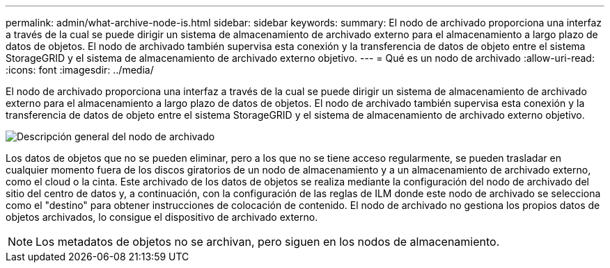 ---
permalink: admin/what-archive-node-is.html 
sidebar: sidebar 
keywords:  
summary: El nodo de archivado proporciona una interfaz a través de la cual se puede dirigir un sistema de almacenamiento de archivado externo para el almacenamiento a largo plazo de datos de objetos. El nodo de archivado también supervisa esta conexión y la transferencia de datos de objeto entre el sistema StorageGRID y el sistema de almacenamiento de archivado externo objetivo. 
---
= Qué es un nodo de archivado
:allow-uri-read: 
:icons: font
:imagesdir: ../media/


[role="lead"]
El nodo de archivado proporciona una interfaz a través de la cual se puede dirigir un sistema de almacenamiento de archivado externo para el almacenamiento a largo plazo de datos de objetos. El nodo de archivado también supervisa esta conexión y la transferencia de datos de objeto entre el sistema StorageGRID y el sistema de almacenamiento de archivado externo objetivo.

image::../media/archive_node.gif[Descripción general del nodo de archivado]

Los datos de objetos que no se pueden eliminar, pero a los que no se tiene acceso regularmente, se pueden trasladar en cualquier momento fuera de los discos giratorios de un nodo de almacenamiento y a un almacenamiento de archivado externo, como el cloud o la cinta. Este archivado de los datos de objetos se realiza mediante la configuración del nodo de archivado del sitio del centro de datos y, a continuación, con la configuración de las reglas de ILM donde este nodo de archivado se selecciona como el "destino" para obtener instrucciones de colocación de contenido. El nodo de archivado no gestiona los propios datos de objetos archivados, lo consigue el dispositivo de archivado externo.


NOTE: Los metadatos de objetos no se archivan, pero siguen en los nodos de almacenamiento.

